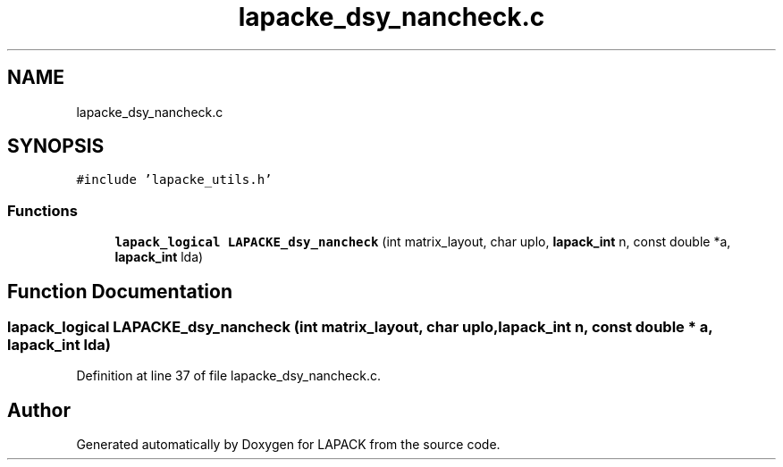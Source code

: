 .TH "lapacke_dsy_nancheck.c" 3 "Tue Nov 14 2017" "Version 3.8.0" "LAPACK" \" -*- nroff -*-
.ad l
.nh
.SH NAME
lapacke_dsy_nancheck.c
.SH SYNOPSIS
.br
.PP
\fC#include 'lapacke_utils\&.h'\fP
.br

.SS "Functions"

.in +1c
.ti -1c
.RI "\fBlapack_logical\fP \fBLAPACKE_dsy_nancheck\fP (int matrix_layout, char uplo, \fBlapack_int\fP n, const double *a, \fBlapack_int\fP lda)"
.br
.in -1c
.SH "Function Documentation"
.PP 
.SS "\fBlapack_logical\fP LAPACKE_dsy_nancheck (int matrix_layout, char uplo, \fBlapack_int\fP n, const double * a, \fBlapack_int\fP lda)"

.PP
Definition at line 37 of file lapacke_dsy_nancheck\&.c\&.
.SH "Author"
.PP 
Generated automatically by Doxygen for LAPACK from the source code\&.
